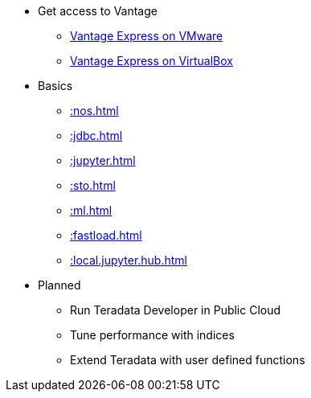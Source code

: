 * Get access to Vantage
** xref::getting.started.vmware.adoc[Vantage Express on VMware]
** xref::getting.started.vbox.adoc[Vantage Express on VirtualBox]
* Basics
** xref::nos.adoc[]
** xref::jdbc.adoc[]
** xref::jupyter.adoc[]
** xref::sto.adoc[]
** xref::ml.adoc[]
** xref::fastload.adoc[]
** xref::local.jupyter.hub.adoc[]
* Planned
** Run Teradata Developer in Public Cloud
** Tune performance with indices
** Extend Teradata with user defined functions

